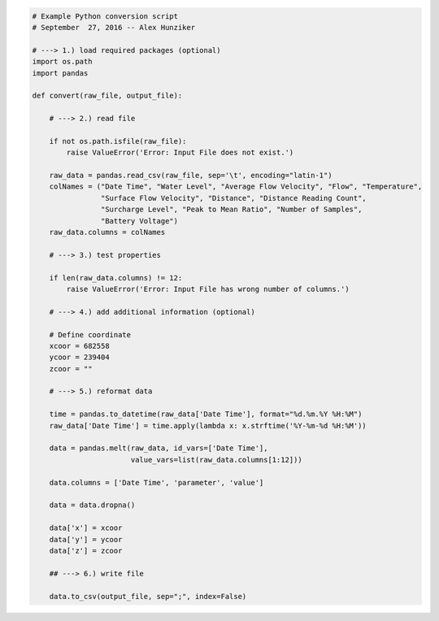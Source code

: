 .. code-block:: python

    # Example Python conversion script
    # September  27, 2016 -- Alex Hunziker

    # ---> 1.) load required packages (optional)
    import os.path
    import pandas

    def convert(raw_file, output_file):

        # ---> 2.) read file

        if not os.path.isfile(raw_file):
            raise ValueError('Error: Input File does not exist.')

        raw_data = pandas.read_csv(raw_file, sep='\t', encoding="latin-1")
        colNames = ("Date Time", "Water Level", "Average Flow Velocity", "Flow", "Temperature",
                    "Surface Flow Velocity", "Distance", "Distance Reading Count",
                    "Surcharge Level", "Peak to Mean Ratio", "Number of Samples",
                    "Battery Voltage")
        raw_data.columns = colNames

        # ---> 3.) test properties

        if len(raw_data.columns) != 12:
            raise ValueError('Error: Input File has wrong number of columns.')

        # ---> 4.) add additional information (optional)

        # Define coordinate
        xcoor = 682558
        ycoor = 239404
        zcoor = ""

        # ---> 5.) reformat data

        time = pandas.to_datetime(raw_data['Date Time'], format="%d.%m.%Y %H:%M")
        raw_data['Date Time'] = time.apply(lambda x: x.strftime('%Y-%m-%d %H:%M'))

        data = pandas.melt(raw_data, id_vars=['Date Time'],
                           value_vars=list(raw_data.columns[1:12]))

        data.columns = ['Date Time', 'parameter', 'value']

        data = data.dropna()

        data['x'] = xcoor
        data['y'] = ycoor
        data['z'] = zcoor

        ## ---> 6.) write file

        data.to_csv(output_file, sep=";", index=False)
